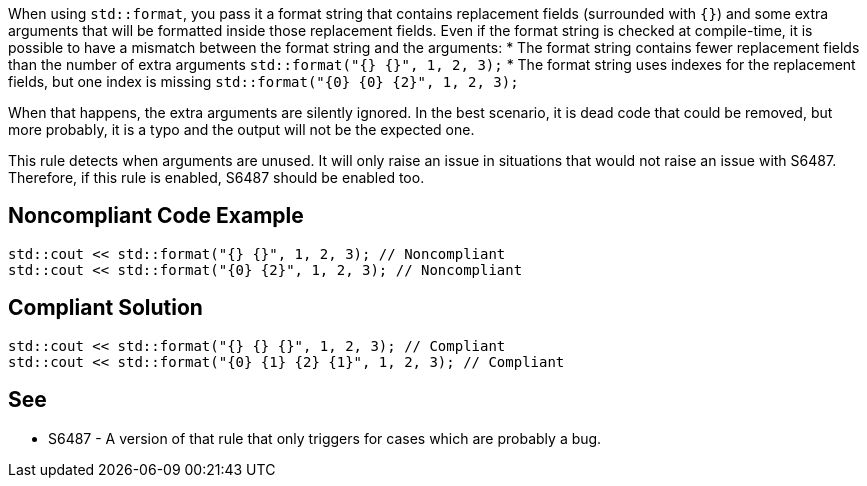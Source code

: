 When using `std::format`, you pass it a format string that contains replacement fields (surrounded with `{}`)
and some extra arguments that will be formatted inside those replacement fields. 
Even if the format string is checked at compile-time, it is possible to have a mismatch between the format string and the arguments:
* The format string contains fewer replacement fields than the number of extra arguments
  `std::format("{} {}", 1, 2, 3);`
* The format string uses indexes for the replacement fields, but one index is missing
  `std::format("{0} {0} {2}", 1, 2, 3);`

When that happens, the extra arguments are silently ignored. In the best scenario, it is dead code that could be removed, 
but more probably, it is a typo and the output will not be the expected one.

This rule detects when arguments are unused. It will only raise an issue in situations that would not raise an issue with S6487.
Therefore, if this rule is enabled, S6487 should be enabled too.

== Noncompliant Code Example

[source,cpp]
----
std::cout << std::format("{} {}", 1, 2, 3); // Noncompliant
std::cout << std::format("{0} {2}", 1, 2, 3); // Noncompliant
----

== Compliant Solution

[source,cpp]
----
std::cout << std::format("{} {} {}", 1, 2, 3); // Compliant
std::cout << std::format("{0} {1} {2} {1}", 1, 2, 3); // Compliant
----

== See

* S6487 - A version of that rule that only triggers for cases which are probably a bug.

